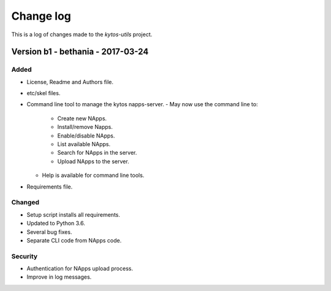 ##########
Change log
##########

This is a log of changes made to the *kytos-utils* project.

Version b1 - bethania - 2017-03-24
**********

Added
=====

- License, Readme and Authors file.

- etc/skel files.

- Command line tool to manage the kytos napps-server.
  - May now use the command line to:
    - Create new NApps.
    - Install/remove Napps.
    - Enable/disable NApps.
    - List available NApps.
    - Search for NApps in the server.
    - Upload NApps to the server.
  - Help is available for command line tools.

- Requirements file.

Changed
=======

- Setup script installs all requirements.

- Updated to Python 3.6.

- Several bug fixes.

- Separate CLI code from NApps code.

Security
========

- Authentication for NApps upload process.

- Improve in log messages.
